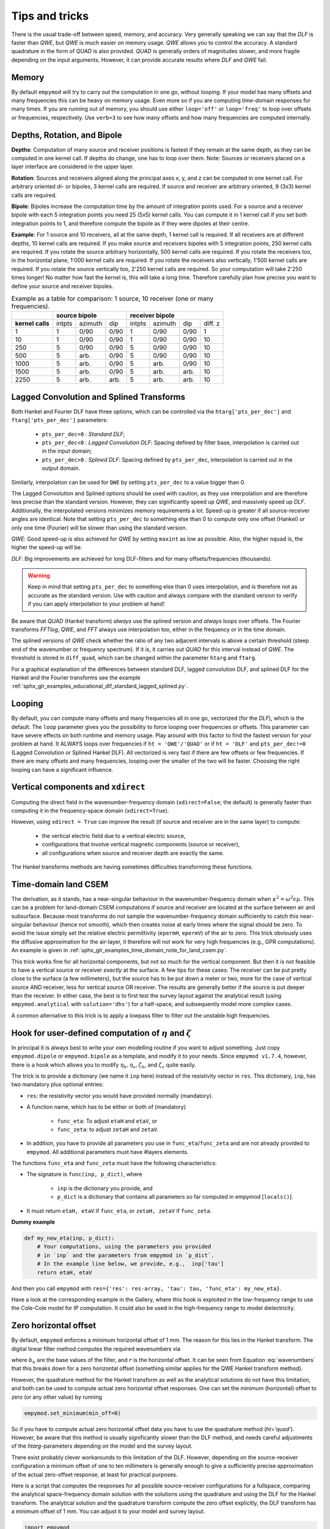 Tips and tricks
###############

There is the usual trade-off between speed, memory, and accuracy. Very
generally speaking we can say that the *DLF* is faster than *QWE*, but *QWE* is
much easier on memory usage. *QWE* allows you to control the accuracy. A
standard quadrature in the form of *QUAD* is also provided. *QUAD* is generally
orders of magnitudes slower, and more fragile depending on the input arguments.
However, it can provide accurate results where *DLF* and *QWE* fail.


Memory
------

By default ``empymod`` will try to carry out the computation in one go, without
looping. If your model has many offsets and many frequencies this can be heavy
on memory usage. Even more so if you are computing time-domain responses for
many times. If you are running out of memory, you should use either
``loop='off'`` or ``loop='freq'`` to loop over offsets or frequencies,
respectively. Use ``verb=3`` to see how many offsets and how many frequencies
are computed internally.



Depths, Rotation, and Bipole
----------------------------

**Depths**: Computation of many source and receiver positions is fastest if
they remain at the same depth, as they can be computed in one kernel call. If
depths do change, one has to loop over them. Note: Sources or receivers placed
on a layer interface are considered in the upper layer.

**Rotation**: Sources and receivers aligned along the principal axes x, y, and
z can be computed in one kernel call. For arbitrary oriented di- or bipoles, 3
kernel calls are required. If source and receiver are arbitrary oriented, 9
(3x3) kernel calls are required.

**Bipole**: Bipoles increase the computation time by the amount of integration
points used. For a source and a receiver bipole with each 5 integration points
you need 25 (5x5) kernel calls. You can compute it in 1 kernel call if you set
both integration points to 1, and therefore compute the bipole as if they were
dipoles at their centre.

**Example**: For 1 source and 10 receivers, all at the same depth, 1 kernel
call is required.  If all receivers are at different depths, 10 kernel calls
are required. If you make source and receivers bipoles with 5 integration
points, 250 kernel calls are required.  If you rotate the source arbitrary
horizontally, 500 kernel calls are required. If you rotate the receivers too,
in the horizontal plane, 1'000 kernel calls are required. If you rotate the
receivers also vertically, 1'500 kernel calls are required. If you rotate the
source vertically too, 2'250 kernel calls are required. So your computation
will take 2'250 times longer! No matter how fast the kernel is, this will take
a long time. Therefore carefully plan how precise you want to define your
source and receiver bipoles.

.. table:: Example as a table for comparison: 1 source, 10 receiver (one or
           many frequencies).

    +----------------+--------+-------+------+-------+-------+------+---------+
    |                |    source bipole      |        receiver bipole         |
    +================+========+=======+======+=======+=======+======+=========+
    |**kernel calls**| intpts |azimuth|  dip |intpts |azimuth|  dip | diff. z |
    +----------------+--------+-------+------+-------+-------+------+---------+
    |              1 |      1 |  0/90 | 0/90 |     1 |  0/90 | 0/90 |       1 |
    +----------------+--------+-------+------+-------+-------+------+---------+
    |             10 |      1 |  0/90 | 0/90 |     1 |  0/90 | 0/90 |      10 |
    +----------------+--------+-------+------+-------+-------+------+---------+
    |            250 |      5 |  0/90 | 0/90 |     5 |  0/90 | 0/90 |      10 |
    +----------------+--------+-------+------+-------+-------+------+---------+
    |            500 |      5 |  arb. | 0/90 |     5 |  0/90 | 0/90 |      10 |
    +----------------+--------+-------+------+-------+-------+------+---------+
    |           1000 |      5 |  arb. | 0/90 |     5 |  arb. | 0/90 |      10 |
    +----------------+--------+-------+------+-------+-------+------+---------+
    |           1500 |      5 |  arb. | 0/90 |     5 |  arb. | arb. |      10 |
    +----------------+--------+-------+------+-------+-------+------+---------+
    |           2250 |      5 |  arb. | arb. |     5 |  arb. | arb. |      10 |
    +----------------+--------+-------+------+-------+-------+------+---------+


Lagged Convolution and Splined Transforms
-----------------------------------------

Both Hankel and Fourier DLF have three options, which can be controlled via the
``htarg['pts_per_dec']`` and ``ftarg['pts_per_dec']`` parameters:

    - ``pts_per_dec=0`` : *Standard DLF*;
    - ``pts_per_dec<0`` : *Lagged Convolution DLF*: Spacing defined by filter
      base, interpolation is carried out in the input domain;
    - ``pts_per_dec>0`` : *Splined DLF*: Spacing defined by ``pts_per_dec``,
      interpolation is carried out in the output domain.

Similarly, interpolation can be used for ``QWE`` by setting ``pts_per_dec`` to
a value bigger than 0.

The Lagged Convolution and Splined options should be used with caution, as they
use interpolation and are therefore less precise than the standard version.
However, they can significantly speed up *QWE*, and massively speed up *DLF*.
Additionally, the interpolated versions minimizes memory requirements a lot.
Speed-up is greater if all source-receiver angles are identical. Note that
setting ``pts_per_dec`` to something else than 0 to compute only one offset
(Hankel) or only one time (Fourier) will be slower than using the standard
version.

*QWE*: Good speed-up is also achieved for *QWE* by setting ``maxint`` as low as
possible. Also, the higher ``nquad`` is, the higher the speed-up will be.

*DLF*: Big improvements are achieved for long DLF-filters and for many
offsets/frequencies (thousands).

.. warning::

    Keep in mind that setting ``pts_per_dec`` to something else than 0 uses
    interpolation, and is therefore not as accurate as the standard version.
    Use with caution and always compare with the standard version to verify if
    you can apply interpolation to your problem at hand!

Be aware that *QUAD* (Hankel transform) *always* use the splined version and
*always* loops over offsets. The Fourier transforms *FFTlog*, *QWE*, and *FFT*
always use interpolation too, either in the frequency or in the time domain.

The splined versions of *QWE* check whether the ratio of any two adjacent
intervals is above a certain threshold (steep end of the wavenumber or
frequency spectrum). If it is, it carries out *QUAD* for this interval instead
of *QWE*. The threshold is stored in ``diff_quad``, which can be changed within
the parameter ``htarg`` and ``ftarg``.

For a graphical explanation of the differences between standard DLF, lagged
convolution DLF, and splined DLF for the Hankel and the Fourier transforms see
the example
:ref:`sphx_glr_examples_educational_dlf_standard_lagged_splined.py`.


Looping
-------

By default, you can compute many offsets and many frequencies all in one go,
vectorized (for the *DLF*), which is the default. The ``loop`` parameter gives
you the possibility to force looping over frequencies or offsets. This
parameter can have severe effects on both runtime and memory usage. Play around
with this factor to find the fastest version for your problem at hand. It
ALWAYS loops over frequencies if ``ht = 'QWE'/'QUAD'`` or if ``ht = 'DLF'`` and
``pts_per_dec!=0`` (Lagged Convolution or Splined Hankel DLF). All vectorized
is very fast if there are few offsets or few frequencies. If there are many
offsets and many frequencies, looping over the smaller of the two will be
faster. Choosing the right looping can have a significant influence.


Vertical components and ``xdirect``
-----------------------------------

Computing the direct field in the wavenumber-frequency domain
(``xdirect=False``; the default) is generally faster than computing it in the
frequency-space domain (``xdirect=True``).

However, using ``xdirect = True`` can improve the result (if source and
receiver are in the same layer) to compute:

    - the vertical electric field due to a vertical electric source,
    - configurations that involve vertical magnetic components (source or
      receiver),
    - all configurations when source and receiver depth are exactly the same.

The Hankel transforms methods are having sometimes difficulties transforming
these functions.


Time-domain land CSEM
---------------------

The derivation, as it stands, has a near-singular behaviour in the
wavenumber-frequency domain when :math:`\kappa^2 = \omega^2\epsilon\mu`. This
can be a problem for land-domain CSEM computations if source and receiver are
located at the surface between air and subsurface. Because most transforms do
not sample the wavenumber-frequency domain sufficiently to catch this
near-singular behaviour (hence not smooth), which then creates noise at early
times where the signal should be zero. To avoid the issue simply set the
relative electric permittivity (``epermH``, ``epermV``) of the air to zero.
This trick obviously uses the diffusive approximation for the air-layer, it
therefore will not work for very high frequencies (e.g., GPR computations).
An example is given in
:ref:`sphx_glr_examples_time_domain_note_for_land_csem.py`.

This trick works fine for all horizontal components, but not so much for the
vertical component. But then it is not feasible to have a vertical source or
receiver *exactly* at the surface. A few tips for these cases: The receiver can
be put pretty close to the surface (a few millimeters), but the source has to
be put down a meter or two, more for the case of vertical source AND receiver,
less for vertical source OR receiver. The results are generally better if the
source is put deeper than the receiver. In either case, the best is to first
test the survey layout against the analytical result (using
``empymod.analytical`` with ``solution='dhs'``) for a half-space, and
subsequently model more complex cases.

A common alternative to this trick is to apply a lowpass filter to filter out
the unstable high frequencies.


Hook for user-defined computation of :math:`\eta` and :math:`\zeta`
-------------------------------------------------------------------

In principal it is always best to write your own modelling routine if you want
to adjust something. Just copy ``empymod.dipole`` or ``empymod.bipole`` as a
template, and modify it to your needs. Since ``empymod v1.7.4``, however, there
is a hook which allows you to modify :math:`\eta_h, \eta_v, \zeta_h`, and
:math:`\zeta_v` quite easily.

The trick is to provide a dictionary (we name it ``inp`` here) instead of the
resistivity vector in ``res``. This dictionary, ``inp``, has two mandatory plus
optional entries:

- ``res``: the resistivity vector you would have provided normally (mandatory).
- A function name, which has to be either or both of (mandatory)

    - ``func_eta``: To adjust ``etaH`` and ``etaV``, or
    - ``func_zeta``: to adjust ``zetaH`` and ``zetaV``.

- In addition, you have to provide all parameters you use in
  ``func_eta``/``func_zeta`` and are not already provided to ``empymod``. All
  additional parameters must have #layers elements.

The functions ``func_eta`` and ``func_zeta`` must have the following
characteristics:

- The signature is ``func(inp, p_dict)``, where

    - ``inp`` is the dictionary you provide, and
    - ``p_dict`` is a dictionary that contains all parameters so far computed
      in empymod [``locals()``].

- It must return ``etaH, etaV`` if ``func_eta``, or ``zetaH, zetaV`` if
  ``func_zeta``.

**Dummy example**

.. code-block:: python

    def my_new_eta(inp, p_dict):
        # Your computations, using the parameters you provided
        # in `inp` and the parameters from empymod in `p_dict`.
        # In the example line below, we provide, e.g.,  inp['tau']
        return etaH, etaV

And then you call ``empymod`` with ``res={'res': res-array, 'tau': tau,
'func_eta': my_new_eta}``.

Have a look at the corresponding example in the Gallery, where this hook is
exploited in the low-frequency range to use the Cole-Cole model for IP
computation. It could also be used in the high-frequency range to model
dielectricity.


Zero horizontal offset
----------------------

By default, ``empymod`` enforces a minimum horizontal offset of 1 mm. The
reason for this lies in the Hankel transform. The digital linear filter method
computes the required wavenumbers via

.. math::
    :label: wavenumbers

    \lambda = b_n/r

where :math:`b_n` are the base values of the filter, and :math:`r` is the
horizontal offset. It can be seen from Equation :eq:`wavenumbers` that this
breaks down for a zero horizontal offset (something similar applies for the QWE
Hankel transform method).

However, the quadrature method for the Hankel transform as well as the
analytical solutions do not have this limitation, and both can be used to
compute actual zero horizontal offset responses. One can set the minimum
(horizontal) offset to zero (or any other value) by running

.. code-block:: python

    empymod.set_minimum(min_off=0)

So if you have to compute actual zero horizontal offset data you have to use
the quadrature method (`ht='quad'`). However, be aware that this method is
usually significantly slower than the DLF method, and needs careful adjustments
of the `htarg`-parameters depending on the model and the survey layout.

There exist probably clever workarounds to this limitation of the DLF. However,
depending on the source-receiver configuration a minimum offset of one to ten
millimeters is generally enough to give a sufficiently precise approximation of
the actual zero-offset response, at least for practical purposes.

Here is a script that computes the responses for all possible source-receiver
configurations for a fullspace, comparing the analytical space-frequency domain
solution with the solutions using the quadrature and using the DLF for the
Hankel transform. The analytical solution and the quadrature transform compute
the zero offset explicitly, the DLF transform has a minimum offset of 1 mm. You
can adjust it to your model and survey layout.

.. code-block:: python

    import empymod
    import numpy as np
    import matplotlib.pyplot as plt

    xy = np.arange(1001.)/500-1         # x=y-offsets
    off = np.sign(xy)*np.sqrt(2*xy**2)  # Offset

    res = 1   # Fullspace resistivity
    zoff = 1  # Vertical distance
    freq = 1  # Frequency

    # Collect input
    inp = {'src': [0, 0, 0], 'rec': [xy, xy, zoff], 'depth': [],
           'res': res, 'freqtime': freq, 'verb': 2}

    pab = [11, 12, 13, 14, 15, 16, 21, 22, 23, 24, 25, 26,
           31, 32, 33, 34, 35, 36, 41, 42, 43, 44, 45, 46,
           51, 52, 53, 54, 55, 56, 61, 62, 63, 64, 65, 66]

    # Loop over all source-receiver combinations
    for ab in pab:

        # Enforce minimum offset
        empymod.set_minimum(min_off=1e-3)

        print('    --- DLF ---')
        num = empymod.dipole(
                ab=ab, xdirect=False, htarg={'pts_per_dec': 0}, **inp)

        # Remove minimum offset
        empymod.set_minimum(min_off=0)

        print('    --- QUAD ---')
        qua = empymod.dipole(
                ab=ab, xdirect=False, ht='quad', **inp,
                htarg={'a': 1e-3, 'b': 5e1, 'rtol': 1e-4, 'pts_per_dec': 100})
        print('    --- Analytical ---')
        ana = empymod.dipole(ab=ab, xdirect=True, **inp)

        # Plot the result
        plt.figure(num=ab)
        plt.suptitle(f"ab = {ab}")

        ax1 = plt.subplot(221)
        plt.title('Real')
        plt.ylabel('E-field (V/m)')
        plt.plot(off, ana.real, 'k-')
        plt.plot(off, qua.real, 'C0--')
        plt.plot(off, num.real, 'C1-.')
        plt.xticks([-1, -0.5, 0, 0.5, 1], ())

        ax3 = plt.subplot(223)
        plt.xlabel('Offset (m)')
        plt.ylabel('Rel. Error (%)')
        plt.plot(off, 100*abs((qua.real-ana.real)/ana.real), 'C0--')
        plt.plot(off, 100*abs((num.real-ana.real)/ana.real), 'C1-.')
        plt.yscale('log')

        ax2 = plt.subplot(222, sharey=ax1)
        plt.title('Imag')
        plt.plot(off, ana.imag, 'k-', label='analytical')
        plt.plot(off, qua.imag, 'C0--', label='QUAD')
        plt.plot(off, num.imag, 'C1-.', label='DLF')
        ax2.yaxis.set_label_position("right")
        ax2.yaxis.tick_right()
        plt.xticks([-1, -0.5, 0, 0.5, 1], ())
        plt.legend()

        ax4 = plt.subplot(224, sharey=ax3)
        plt.xlabel('Offset (m)')
        plt.plot(off, 100*abs((qua.imag-ana.imag)/ana.imag), 'C0--')
        plt.plot(off, 100*abs((num.imag-ana.imag)/ana.imag), 'C1-.')
        ax4.yaxis.set_label_position("right")
        ax4.yaxis.tick_right()
        plt.yscale('log')

        plt.tight_layout()
        plt.show()


The result for x-directed source and receiver (`ab=11`) is shown in the
following figure:

.. figure:: _static/figures/ZeroOffset.png
   :scale: 100 %
   :align: center
   :alt: Zero offset check for ab=11.
   :name: ZeroOffset

   Comparison for zero offset computation. The `DLF` has a minimum horizontal
   offset of 1 mm in this examples, the other two methods do have an actual
   zero horizontal offset.

